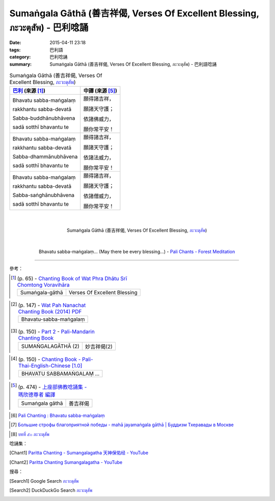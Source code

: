 Sumaṅgala Gāthā (善吉祥偈, Verses Of Excellent Blessing, ภะวะตุสัพ) - 巴利唸誦
#############################################################################

:date: 2015-04-11 23:18
:tags: 巴利語
:category: 巴利唸誦
:summary: Sumaṅgala Gāthā (善吉祥偈, Verses Of Excellent Blessing, ภะวะตุสัพ) - 巴利語唸誦


.. list-table:: Sumaṅgala Gāthā (善吉祥偈, Verses Of Excellent Blessing, `ภะวะตุสัพ`_)
   :header-rows: 1
   :class: table-syntax-diff

   * - `巴利`_ (來源 [1]_)

     - 中譯 (來源 [5]_)

   * - Bhavatu sabba-maṅgalaṃ

       rakkhantu sabba-devatā

       Sabba-buddhānubhāvena

       sadā sotthī bhavantu te

     - 願得諸吉祥，

       願諸天守護；

       依諸佛威力，

       願你常平安！

   * - Bhavatu sabba-maṅgalaṃ

       rakkhantu sabba-devatā

       Sabba-dhammānubhāvena

       sadā sotthī bhavantu te

     - 願得諸吉祥，

       願諸天守護；

       依諸法威力，

       願你常平安！

   * - Bhavatu sabba-maṅgalaṃ

       rakkhantu sabba-devatā

       Sabba-saṅghānubhāvena

       sadā sotthī bhavantu te

     - 願得諸吉祥，

       願諸天守護；

       依諸僧威力，

       願你常平安！

|
|

.. container:: align-center video-container

  .. raw:: html

    <iframe width="560" height="315" src="https://www.youtube.com/embed/JbNDqCzDB8w" frameborder="0" allowfullscreen></iframe>

.. container:: align-center video-container-description

  Sumaṅgala Gāthā (善吉祥偈, Verses Of Excellent Blessing, `ภะวะตุสัพ`_)

|
|

.. container:: align-center video-container

  .. raw:: html

    <audio controls>
      <source src="/7rsk9vjkm4p8z5xrdtqc/audio/ForestMeditation/14bhavatusabbamangala.mp3" type="audio/mpeg">
      Your browser does not support the audio element.
    </audio>

.. container:: align-center video-container-description

  Bhavatu sabba-maṅgalaṃ... (May there be every blessing...) - `Pali Chants - Forest Meditation`_

----

參考：

..
 .. list-table:: (p. 14) -
   `PART 1 <http://methika.com/wp-content/uploads/2009/09/palienglishthaichantingbook-1.pdf>`_ -
   `Thai-Pali-English Chanting Book <http://methika.com/chanting-book/>`_
   :header-rows: 0
   * - SANGHĀNUSSATI
     - Recollection on the Sangha

..
 .. list-table:: (p. 13) -
   `Wat_Layton_Chanting_Book <http://www.watlayton.org/attachments/view/?attach_id=16856>`_
   :header-rows: 0
   * - Saṅghānussati
     - สังฆานุสสตินัย
     - Recollection on the Saṅghā

.. [1]
 .. list-table:: (p. 65) -
   `Chanting Book of Wat Phra Dhātu Srī Chomtong Voravihāra <http://vipassanasangha.free.fr/ChantingBook.pdf>`_
   :header-rows: 0

   * - Sumaṅgala-gāthā
     - Verses Of Excellent Blessing

..
   `Wat Nong Pah Pong Chanting Book (Pali - Thai, romanized) <http://mahanyano.blogspot.com/2012/03/chanting-book.html>`_
   (`PDF <https://docs.google.com/file/d/0B3rNKttyXDClQ1RDTDJnXzRUUjJweE5TcWRnZWdIUQ/edit>`__)

.. [2]
 .. list-table:: (p. 147) -
   `Wat Pah Nanachat Chanting Book (2014) PDF <https://www.dropbox.com/s/e7k4vf4j8jeotso/Buddhist%20Chanting%20Pali%20English%20with%20cover.pdf?dl=0>`_
   :header-rows: 0

   * - Bhavatu-sabba-maṅgalaṃ

.. [3]
 .. list-table:: (p. 150) -
   `Part 2 <http://methika.com/wp-content/uploads/2009/09/pali-chinese-chantingbook-part2.pdf>`__ -
   `Pali-Mandarin Chanting Book <http://methika.com/pali-mandarin-chanting-book/>`_
   :header-rows: 0

   * - SUMAṄGALAGĀTHĀ (2)
     - 妙吉祥偈(2)

..
 .. list-table:: (p. 217) -
   `BOOK 8 <http://methika.com/wp-content/uploads/2010/01/Book8.PDF>`_ -
   `Comprehensive English-Mandarin Pali Chanting Book <http://methika.com/comprehensive-english-mandarin-chanting-book/>`_
   :header-rows: 0
   * - Sumaṅgala Gāthā
     - Verses of Excellent Blessing
     - 妙吉祥偈

.. `5-Evening.pdf <https://onedrive.live.com/view.aspx?cid=A88AE0574C8756AE&resid=A88AE0574C8756AE%211479&qt=sharedby&app=WordPdf>`_ -
   `佛教朝暮课诵第七版 <https://skydrive.live.com/?cid=a88ae0574c8756ae#cid=A88AE0574C8756AE&id=A88AE0574C8756AE%21353>`_

.. [4]
 .. list-table:: (p. 150) -
   `Chanting Book - Pali-Thai-English-Chinese [1.0] <http://www.nirotharam.com/book/English-ChineseChantingbook1.pdf>`_
   :header-rows: 0

   * - BHAVATU SABBAMAṄGALAṂ …

.. `Daily Contemplation - Pali-Thai-English-Chinese Chanting Book 2 <http://www.nirotharam.com/book/English-ChineseChantingbook2.pdf>`_

.. `朝のお経（僧侶編） - タイ仏教 <http://mixi.jp/view_bbs.pl?comm_id=568167&id=57820764>`_

.. `巴英中對照-課誦 <http://www.dhammatalks.org/Dhamma/Chanting/Verses2.htm>`_

.. [5]
 .. list-table:: (p. 474) -
   `上座部佛教唸誦集 - 瑪欣德尊者 編譯 <http://www.dhammatalks.net/Chinese/Bhikkhu_Mahinda-Puja.pdf>`_
   :header-rows: 0

   * - Sumaṅgala gāthā
     - 善吉祥偈

.. `Chanting: Morning & Evening Chanting, Reflections, Formal Requests <http://saranaloka.org/wp-content/uploads/2012/10/Chanting-Book.pdf>`_

..
 .. list-table:: (p. 18) -
   `A Chanting Guide: Pali Passages with English Translations <http://www.dhammatalks.org/Archive/Writings/ChantingGuideWithIndex.pdf>`_
   :header-rows: 0
   * - A Guide to the Recollection of the Saṅgha

.. `Pali Chants - Forest Meditation <http://forestmeditation.com/audio/audio.html>`__

..
 .. list-table:: (p. 25) -
   `Samatha Chanting Book <http://www.bahaistudies.net/asma/samatha4.pdf>`_
   (`Chanting Book on Scribd <http://www.scribd.com/doc/122173534/sambuddhe>`_)
   :header-rows: 0
   * - MORAPARITTA
     - The Peacock Paritta

.. `สวดมนต์วัดญาณรังษี หน้า 1-20 <http://watpradhammajak.blogspot.com/2012/07/1-20.html>`_

.. [6] `Pali Chanting : Bhavatu sabba-maṅgalaṃ <http://4palichant101.blogspot.com/2013/01/bhavatu-sabba-mangalam.html>`_

.. `上座部パーリ語常用経典集（パリッタ）－真言宗泉涌寺派大本山 法楽寺－<http://www.horakuji.hello-net.info/BuddhaSasana/Theravada/index.htm>`_

.. [7] `Большие строфы благоприятной победы - mahā jayamaṅgala gāthā | Буддизм Тхеравады в Москве <http://www.theravada.su/node/1080>`_

.. `buddhist dhamma: 10 อัคคัปปะสาทะสูตร  : Aggappasadasuttagāthā  : <http://dhammachanting.blogspot.com/2012/08/10-aggappasadasuttagatha.html>`_

.. `AN 4.34: Aggap­pasā­da­sutta (Pāli) - Catukka Nipāta - SuttaCentral <http://suttacentral.net/pi/an4.34>`_

.. [8] `บทที่ ๕๐ ภะวะตุสัพ <http://www.onoi.org/index.php/2010-12-24-12-57-42/49-2009-07-01-16-38-30/350-2009-08-29-00-24-53>`_

唸誦集：

.. [Chant1] `Paritta Chanting - Sumangalagatha 天神保佑经 - YouTube <https://www.youtube.com/watch?v=JbNDqCzDB8w&t=21>`_

.. [Chant2] `Paritta Chanting Sumangalagatha - YouTube <https://www.youtube.com/watch?v=DmbZhnhUaCI>`_

搜尋：

.. [Search1] Google Search `ภะวะตุสัพ <https://www.google.com/search?q=%E0%B8%A0%E0%B8%B0%E0%B8%A7%E0%B8%B0%E0%B8%95%E0%B8%B8%E0%B8%AA%E0%B8%B1%E0%B8%9E>`__

.. [Search2] DuckDuckGo Search `ภะวะตุสัพ <https://duckduckgo.com/?q=%E0%B8%A0%E0%B8%B0%E0%B8%A7%E0%B8%B0%E0%B8%95%E0%B8%B8%E0%B8%AA%E0%B8%B1%E0%B8%9E>`__



.. _ภะวะตุสัพ: http://www.onoi.org/index.php/2010-12-24-12-57-42/49-2009-07-01-16-38-30/350-2009-08-29-00-24-53

.. _Pali Chants - Forest Meditation: http://forestmeditation.com/audio/audio.html

.. _Pali Chants | dhammatalks.org: http://www.dhammatalks.org/chant_index.html

.. _巴利: http://zh.wikipedia.org/zh-tw/%E5%B7%B4%E5%88%A9%E8%AF%AD
